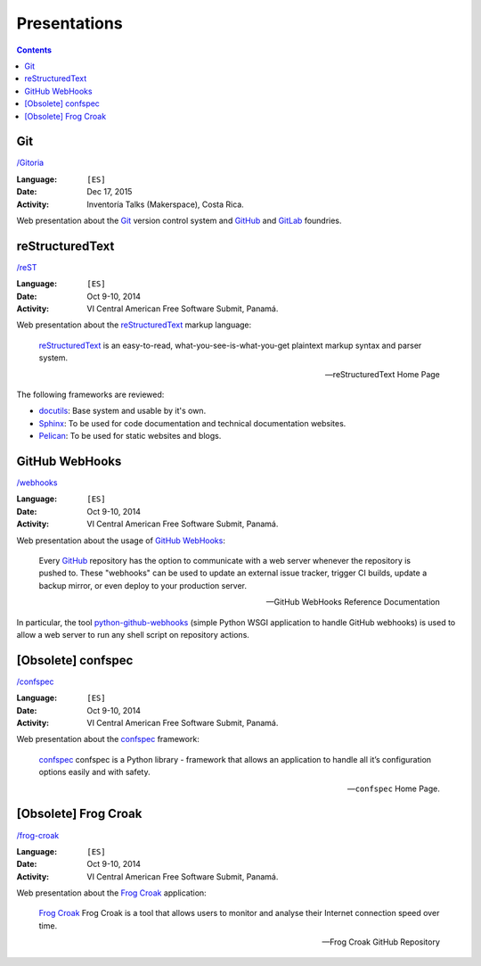=============
Presentations
=============

.. contents::
   :backlinks: none


Git
===

`/Gitoria <gitoria/>`__

:Language: ``[ES]``
:Date: Dec 17, 2015
:Activity: Inventoría Talks (Makerspace), Costa Rica.

Web presentation about the `Git`_ version control system and `GitHub`_ and
`GitLab`_ foundries.

.. _Git: https://git-scm.com/
.. _GitHub: https://github.com/
.. _GitLab: https://about.gitlab.com/


reStructuredText
================

`/reST <reST/>`__

:Language: ``[ES]``
:Date: Oct 9-10, 2014
:Activity: VI Central American Free Software Submit, Panamá.

Web presentation about the `reStructuredText`_ markup language:

    `reStructuredText`_ is an easy-to-read, what-you-see-is-what-you-get
    plaintext markup syntax and parser system.

    -- reStructuredText Home Page

The following frameworks are reviewed:

- `docutils`_: Base system and usable by it's own.
- `Sphinx`_: To be used for code documentation and technical documentation
  websites.
- `Pelican`_: To be used for static websites and blogs.

.. _reStructuredText: http://docutils.sourceforge.net/docs/user/rst/quickref.html
.. _docutils: http://docutils.sourceforge.net/docs/user/rst/quickref.html
.. _Sphinx: http://sphinx-doc.org/
.. _Pelican: http://getpelican.com/


GitHub WebHooks
===============

`/webhooks <webhooks/>`__

:Language: ``[ES]``
:Date: Oct 9-10, 2014
:Activity: VI Central American Free Software Submit, Panamá.

Web presentation about the usage of `GitHub`_ `WebHooks`_:

    Every `GitHub`_ repository has the option to communicate with a web server
    whenever the repository is pushed to. These "webhooks" can be used to
    update an external issue tracker, trigger CI builds, update a backup
    mirror, or even deploy to your production server.

    -- GitHub WebHooks Reference Documentation

In particular, the tool `python-github-webhooks`_
(simple Python WSGI application to handle GitHub webhooks)
is used to allow a web server to run any shell script on repository actions.

.. _python-github-webhooks: https://github.com/carlos-jenkins/python-github-webhooks
.. _GitHub: https://github.com/
.. _WebHooks: https://developer.github.com/webhooks/


[Obsolete] confspec
===================

`/confspec <confspec/>`__

:Language: ``[ES]``
:Date: Oct 9-10, 2014
:Activity: VI Central American Free Software Submit, Panamá.

Web presentation about the `confspec`_ framework:

    `confspec`_ confspec is a Python library - framework that allows an
    application to handle all it’s configuration options easily and with
    safety.

    -- ``confspec`` Home Page.

.. _confspec: https://confspec.readthedocs.io/


[Obsolete] Frog Croak
=====================

`/frog-croak <frog-croak/>`__

:Language: ``[ES]``
:Date: Oct 9-10, 2014
:Activity: VI Central American Free Software Submit, Panamá.

Web presentation about the `Frog Croak`_ application:

    `Frog Croak`_ Frog Croak is a tool that allows users to monitor and
    analyse their Internet connection speed over time.

    -- Frog Croak GitHub Repository

.. _Frog Croak: https://github.com/carlos-jenkins/frog-croak/
